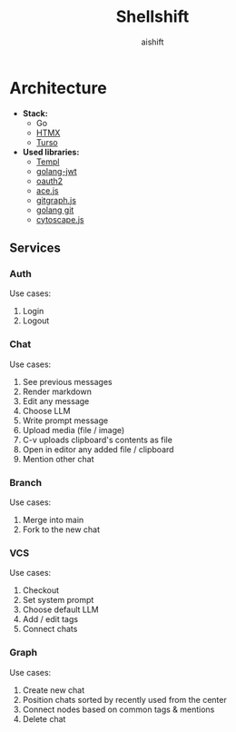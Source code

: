#+title: Shellshift
#+author: aishift

* Architecture

   - *Stack:*
     - Go
     - [[https://htmx.org/][HTMX]]
     - [[https://turso.tech/][Turso]]
   - *Used libraries:*
     - [[https://github.com/a-h/templ][Templ]]
     - [[https://github.com/golang-jwt/jwt][golang-jwt]]
     - [[https://github.com/golang/oauth2][oauth2]]
     - [[https://ace.c9.io/][ace.js]]
     - [[https://addshore.com/2018/03/gitgraph-js-and-codepen-io-for-git-visualization/][gitgraph.js]]
     - [[https://github.com/go-git/go-git][golang git]]
     - [[https://ivis-at-bilkent.github.io/cytoscape.js-fcose/demo/demo-compound.html][cytoscape.js]]

** Services
*** Auth

Use cases:

1. Login
2. Logout

*** Chat

Use cases:

1. See previous messages
2. Render markdown
3. Edit any message
4. Choose LLM
5. Write prompt message
6. Upload media (file / image)
7. C-v uploads clipboard's contents as file
8. Open in editor any added file / clipboard
9. Mention other chat

*** Branch

Use cases:

1. Merge into main
2. Fork to the new chat

*** VCS

Use cases:

1. Checkout
2. Set system prompt
3. Choose default LLM
4. Add / edit tags
5. Connect chats

*** Graph

Use cases:

1. Create new chat
2. Position chats sorted by recently used from the center
3. Connect nodes based on common tags & mentions
4. Delete chat
